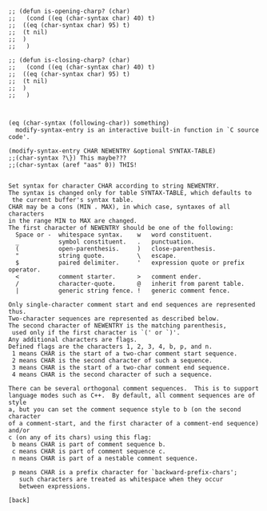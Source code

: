 #+BEGIN_SRC 

;; (defun is-opening-charp? (char) 
;;   (cond ((eq (char-syntax char) 40) t)
;; 	((eq (char-syntax char) 95) t)
;; 	(t nil)
;; 	)
;;   )

;; (defun is-closing-charp? (char) 
;;   (cond ((eq (char-syntax char) 40) t)
;; 	((eq (char-syntax char) 95) t)
;; 	(t nil)
;; 	)
;;   )
				


(eq (char-syntax (following-char)) something)
  modify-syntax-entry is an interactive built-in function in `C source
code'.

(modify-syntax-entry CHAR NEWENTRY &optional SYNTAX-TABLE)
;;(char-syntax ?\}) This maybe???
;;(char-syntax (aref "aas" 0)) THIS!


Set syntax for character CHAR according to string NEWENTRY.
The syntax is changed only for table SYNTAX-TABLE, which defaults to
 the current buffer's syntax table.
CHAR may be a cons (MIN . MAX), in which case, syntaxes of all characters
in the range MIN to MAX are changed.
The first character of NEWENTRY should be one of the following:
  Space or -  whitespace syntax.    w   word constituent.
  _           symbol constituent.   .   punctuation.
  (           open-parenthesis.     )   close-parenthesis.
  "           string quote.         \   escape.
  $           paired delimiter.     '   expression quote or prefix operator.
  <           comment starter.      >   comment ender.
  /           character-quote.      @   inherit from parent table.
  |           generic string fence. !   generic comment fence.

Only single-character comment start and end sequences are represented thus.
Two-character sequences are represented as described below.
The second character of NEWENTRY is the matching parenthesis,
 used only if the first character is `(' or `)'.
Any additional characters are flags.
Defined flags are the characters 1, 2, 3, 4, b, p, and n.
 1 means CHAR is the start of a two-char comment start sequence.
 2 means CHAR is the second character of such a sequence.
 3 means CHAR is the start of a two-char comment end sequence.
 4 means CHAR is the second character of such a sequence.

There can be several orthogonal comment sequences.  This is to support
language modes such as C++.  By default, all comment sequences are of style
a, but you can set the comment sequence style to b (on the second character
of a comment-start, and the first character of a comment-end sequence) and/or
c (on any of its chars) using this flag:
 b means CHAR is part of comment sequence b.
 c means CHAR is part of comment sequence c.
 n means CHAR is part of a nestable comment sequence.

 p means CHAR is a prefix character for `backward-prefix-chars';
   such characters are treated as whitespace when they occur
   between expressions.

[back]

#+END_SRC
